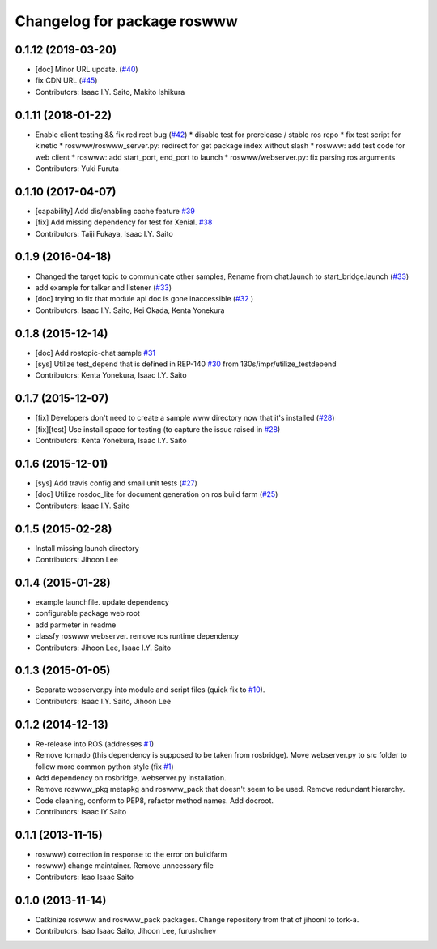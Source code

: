 ^^^^^^^^^^^^^^^^^^^^^^^^^^^^
Changelog for package roswww
^^^^^^^^^^^^^^^^^^^^^^^^^^^^

0.1.12 (2019-03-20)
-------------------
* [doc] Minor URL update. (`#40 <https://github.com/tork-a/roswww/issues/40>`_)
* fix CDN URL (`#45 <https://github.com/tork-a/roswww/issues/45>`_)
* Contributors: Isaac I.Y. Saito, Makito Ishikura

0.1.11 (2018-01-22)
-------------------
* Enable client testing && fix redirect bug (`#42 <https://github.com/tork-a/roswww/issues/42>`_)
  * disable test for prerelease / stable ros repo
  * fix test script for kinetic
  * roswww/roswww_server.py: redirect for get package index without slash
  * roswww: add test code for web client
  * roswww: add start_port, end_port to launch
  * roswww/webserver.py: fix parsing ros arguments
* Contributors: Yuki Furuta

0.1.10 (2017-04-07)
-------------------
* [capability] Add dis/enabling cache feature `#39 <https://github.com/tork-a/roswww/issues/39>`_
* [fix] Add missing dependency for test for Xenial. `#38 <https://github.com/tork-a/roswww/issues/38>`_
* Contributors: Taiji Fukaya, Isaac I.Y. Saito

0.1.9 (2016-04-18)
------------------
* Changed the target topic to communicate other samples, Rename from chat.launch to start_bridge.launch (`#33 <https://github.com/tork-a/roswww/issues/33>`_)
* add example for talker and listener (`#33 <https://github.com/tork-a/roswww/issues/33>`_)
* [doc] trying to fix that module api doc is gone inaccessible (`#32 <https://github.com/tork-a/roswww/issues/32>`_ )
* Contributors: Isaac I.Y. Saito, Kei Okada, Kenta Yonekura

0.1.8 (2015-12-14)
------------------
* [doc] Add rostopic-chat sample `#31 <https://github.com/tork-a/roswww/issues/31>`_
* [sys] Utilize test_depend that is defined in REP-140 `#30 <https://github.com/tork-a/roswww/issues/30>`_ from 130s/impr/utilize_testdepend
* Contributors: Kenta Yonekura, Isaac I.Y. Saito

0.1.7 (2015-12-07)
------------------
* [fix] Developers don't need to create a sample www directory now that it's installed (`#28 <https://github.com/tork-a/roswww/issues/28>`_)
* [fix][test] Use install space for testing (to capture the issue raised in `#28 <https://github.com/tork-a/roswww/issues/28>`_)
* Contributors: Kenta Yonekura, Isaac I.Y. Saito

0.1.6 (2015-12-01)
------------------
* [sys] Add travis config and small unit tests (`#27 <https://github.com/tork-a/roswww/issues/27>`_)
* [doc] Utilize rosdoc_lite for document generation on ros build farm (`#25 <https://github.com/tork-a/roswww/issues/25>`_)
* Contributors: Isaac I.Y. Saito

0.1.5 (2015-02-28)
------------------
* Install missing launch directory
* Contributors: Jihoon Lee

0.1.4 (2015-01-28)
------------------
* example launchfile. update dependency
* configurable package web root
* add parmeter in readme
* classfy roswww webserver. remove ros runtime dependency
* Contributors: Jihoon Lee, Isaac I.Y. Saito

0.1.3 (2015-01-05)
------------------
* Separate webserver.py into module and script files (quick fix to `#10 <https://github.com/tork-a/roswww/issues/10>`_).
* Contributors: Isaac I.Y. Saito, Jihoon Lee

0.1.2 (2014-12-13)
------------------
* Re-release into ROS (addresses `#1 <https://github.com/tork-a/roswww/issues/3>`_)
* Remove tornado (this dependency is supposed to be taken from rosbridge). Move webserver.py to src folder to follow more common python style (fix `#1 <https://github.com/tork-a/roswww/issues/1>`_)
* Add dependency on rosbridge, webserver.py installation.
* Remove roswww_pkg metapkg and roswww_pack that doesn't seem to be used. Remove redundant hierarchy.
* Code cleaning, conform to PEP8, refactor method names. Add docroot.
* Contributors: Isaac IY Saito

0.1.1 (2013-11-15)
------------------
* roswww) correction in response to the error on buildfarm
* roswww) change maintainer. Remove unncessary file
* Contributors: Isao Isaac Saito

0.1.0 (2013-11-14)
-----------
* Catkinize roswww and roswww_pack packages. Change repository from that of jihoonl to tork-a.
* Contributors: Isao Isaac Saito, Jihoon Lee, furushchev
